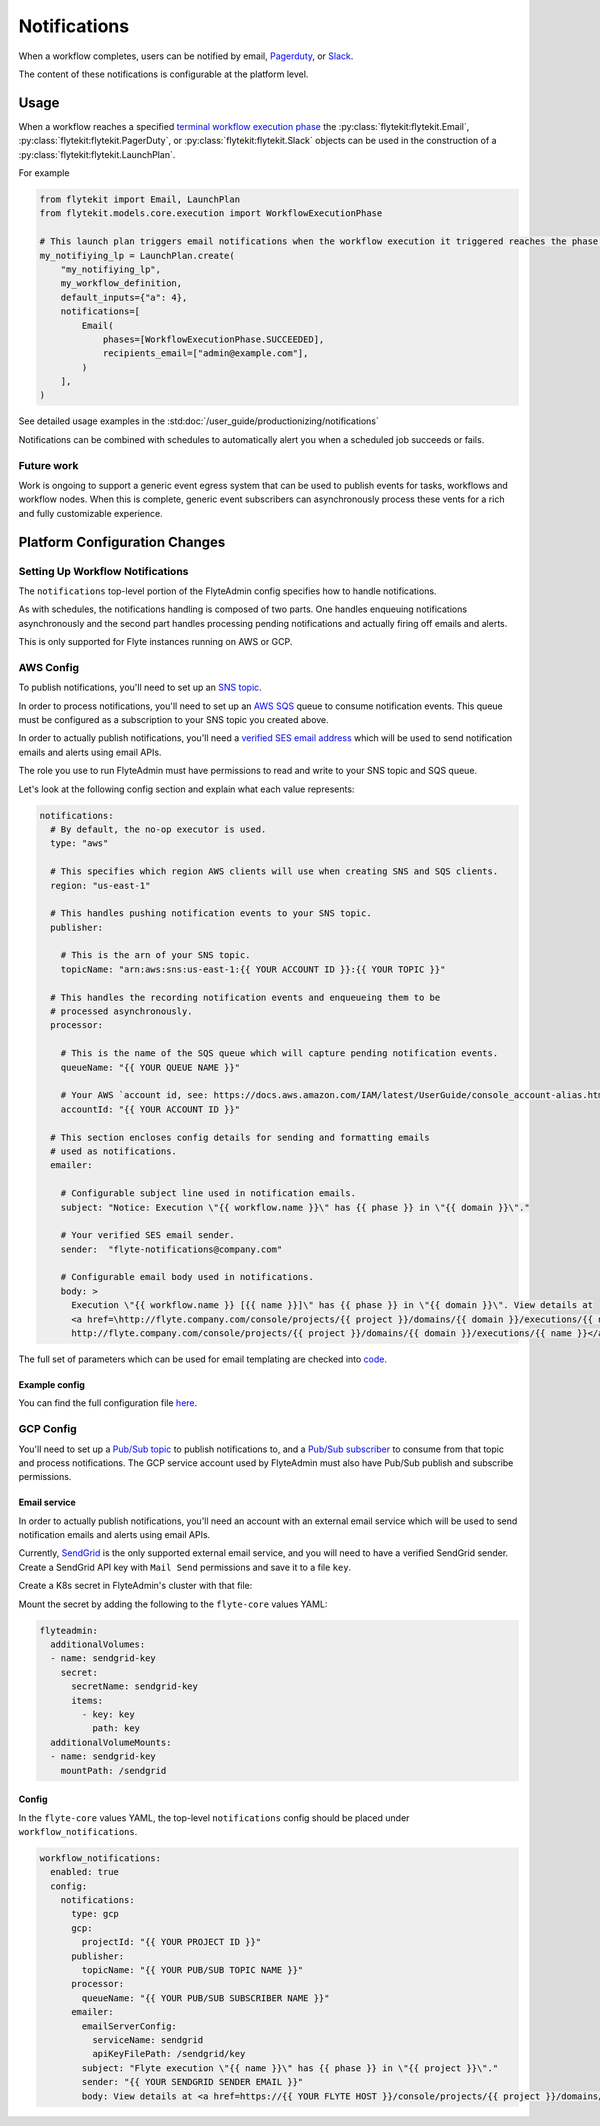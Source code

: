 .. _deployment-configuration-notifications:

#############
Notifications
#############

.. tags:: Infrastructure, Advanced

When a workflow completes, users can be notified by email,  `Pagerduty <https://support.pagerduty.com/docs/email-integration-guide#integrating-with-a-pagerduty-service>`__,
or `Slack <https://slack.com/help/articles/206819278-Send-emails-to-Slack>`__.

The content of these notifications is configurable at the platform level.

*****
Usage
*****

When a workflow reaches a specified `terminal workflow execution phase <https://github.com/flyteorg/flytekit/blob/v0.16.0b7/flytekit/core/notification.py#L10,L15>`__
the :py:class:`flytekit:flytekit.Email`, :py:class:`flytekit:flytekit.PagerDuty`, or :py:class:`flytekit:flytekit.Slack`
objects can be used in the construction of a :py:class:`flytekit:flytekit.LaunchPlan`.

For example

.. code:: python

    from flytekit import Email, LaunchPlan
    from flytekit.models.core.execution import WorkflowExecutionPhase

    # This launch plan triggers email notifications when the workflow execution it triggered reaches the phase `SUCCEEDED`.
    my_notifiying_lp = LaunchPlan.create(
        "my_notifiying_lp",
        my_workflow_definition,
        default_inputs={"a": 4},
        notifications=[
            Email(
                phases=[WorkflowExecutionPhase.SUCCEEDED],
                recipients_email=["admin@example.com"],
            )
        ],
    )


See detailed usage examples in the :std:doc:`/user_guide/productionizing/notifications`

Notifications can be combined with schedules to automatically alert you when a scheduled job succeeds or fails.

Future work
===========

Work is ongoing to support a generic event egress system that can be used to publish events for tasks, workflows and
workflow nodes. When this is complete, generic event subscribers can asynchronously process these vents for a rich
and fully customizable experience.


******************************
Platform Configuration Changes
******************************

Setting Up Workflow Notifications
=================================

The ``notifications`` top-level portion of the FlyteAdmin config specifies how to handle notifications.

As with schedules, the notifications handling is composed of two parts. One handles enqueuing notifications asynchronously and the second part handles processing pending notifications and actually firing off emails and alerts.

This is only supported for Flyte instances running on AWS or GCP.

AWS Config
==========

To publish notifications, you'll need to set up an `SNS topic <https://aws.amazon.com/sns/?whats-new-cards.sort-by=item.additionalFields.postDateTime&whats-new-cards.sort-order=desc>`_.

In order to process notifications, you'll need to set up an `AWS SQS <https://aws.amazon.com/sqs/>`_ queue to consume notification events. This queue must be configured as a subscription to your SNS topic you created above.

In order to actually publish notifications, you'll need a `verified SES email address <https://docs.aws.amazon.com/ses/latest/DeveloperGuide/verify-addresses-and-domains.html>`_ which will be used to send notification emails and alerts using email APIs.

The role you use to run FlyteAdmin must have permissions to read and write to your SNS topic and SQS queue.

Let's look at the following config section and explain what each value represents:

.. code-block:: yaml

  notifications:
    # By default, the no-op executor is used.
    type: "aws"

    # This specifies which region AWS clients will use when creating SNS and SQS clients.
    region: "us-east-1"

    # This handles pushing notification events to your SNS topic.
    publisher:

      # This is the arn of your SNS topic.
      topicName: "arn:aws:sns:us-east-1:{{ YOUR ACCOUNT ID }}:{{ YOUR TOPIC }}"

    # This handles the recording notification events and enqueueing them to be
    # processed asynchronously.
    processor:

      # This is the name of the SQS queue which will capture pending notification events.
      queueName: "{{ YOUR QUEUE NAME }}"

      # Your AWS `account id, see: https://docs.aws.amazon.com/IAM/latest/UserGuide/console_account-alias.html#FindingYourAWSId
      accountId: "{{ YOUR ACCOUNT ID }}"

    # This section encloses config details for sending and formatting emails
    # used as notifications.
    emailer:

      # Configurable subject line used in notification emails.
      subject: "Notice: Execution \"{{ workflow.name }}\" has {{ phase }} in \"{{ domain }}\"."

      # Your verified SES email sender.
      sender:  "flyte-notifications@company.com"

      # Configurable email body used in notifications.
      body: >
        Execution \"{{ workflow.name }} [{{ name }}]\" has {{ phase }} in \"{{ domain }}\". View details at
        <a href=\http://flyte.company.com/console/projects/{{ project }}/domains/{{ domain }}/executions/{{ name }}>
        http://flyte.company.com/console/projects/{{ project }}/domains/{{ domain }}/executions/{{ name }}</a>. {{ error }}

The full set of parameters which can be used for email templating are checked
into `code <https://github.com/flyteorg/flyteadmin/blob/a84223dab00dfa52d8ba1ed2d057e77b6c6ab6a7/pkg/async/notifications/email.go#L18,L30>`_.

.. _admin-config-example:

Example config
--------------

You can find the full configuration file `here <https://github.com/flyteorg/flyteadmin/blob/master/flyteadmin_config.yaml>`__.

.. rli:: https://raw.githubusercontent.com/flyteorg/flyteadmin/master/flyteadmin_config.yaml
   :caption: flyteadmin/flyteadmin_config.yaml
   :lines: 91-105

GCP Config
==========

You'll need to set up a `Pub/Sub topic <https://cloud.google.com/pubsub/docs/create-topic>`__ to publish notifications to, 
and a `Pub/Sub subscriber <https://cloud.google.com/pubsub/docs/subscription-overview>`__ to consume from that topic 
and process notifications. The GCP service account used by FlyteAdmin must also have Pub/Sub publish and subscribe permissions.

Email service
-------------

In order to actually publish notifications, you'll need an account with an external email service which will be 
used to send notification emails and alerts using email APIs. 

Currently, `SendGrid <https://sendgrid.com/en-us>`__ is the only supported external email service, 
and you will need to have a verified SendGrid sender. Create a SendGrid API key with ``Mail Send`` permissions 
and save it to a file ``key``. 

Create a K8s secret in FlyteAdmin's cluster with that file:

.. prompt:: bash $
  
    kubectl create secret generic -n flyte --from-file key sendgrid-key

Mount the secret by adding the following to the ``flyte-core`` values YAML:

.. code-block:: yaml

    flyteadmin:
      additionalVolumes:
      - name: sendgrid-key
        secret:
          secretName: sendgrid-key
          items:
            - key: key
              path: key
      additionalVolumeMounts:
      - name: sendgrid-key
        mountPath: /sendgrid

Config
------

In the ``flyte-core`` values YAML, the top-level ``notifications`` config should be
placed under ``workflow_notifications``.

.. code-block:: yaml

    workflow_notifications:
      enabled: true
      config:
        notifications:
          type: gcp
          gcp:
            projectId: "{{ YOUR PROJECT ID }}"
          publisher:
            topicName: "{{ YOUR PUB/SUB TOPIC NAME }}"
          processor:
            queueName: "{{ YOUR PUB/SUB SUBSCRIBER NAME }}"
          emailer:
            emailServerConfig:
              serviceName: sendgrid
              apiKeyFilePath: /sendgrid/key
            subject: "Flyte execution \"{{ name }}\" has {{ phase }} in \"{{ project }}\"."
            sender: "{{ YOUR SENDGRID SENDER EMAIL }}"
            body: View details at <a href=https://{{ YOUR FLYTE HOST }}/console/projects/{{ project }}/domains/{{ domain }}/executions/{{ name }}>https://{{ YOUR FLYTE HOST }}/console/projects/{{ project }}/domains/{{ domain }}/executions/{{ name }}</a>
